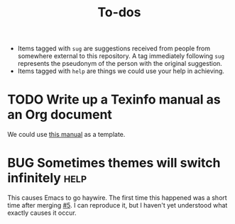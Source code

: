 #+title: To-dos
#+todo: TODO(t) DOING(-) BUG(b) | FIXED(f) DONE(d)
#+tags: sug(s) help(h)
#+link: pull https://github.com/grtcdr/darkman.el/pull/%s
#+link: issue https://github.com/grtcdr/darkman.el/issues/%s
#+html_head_extra: <link rel="stylesheet" href="https://grtcdr.tn/css/indent.css">

- Items tagged with =sug= are suggestions received from people from
  somewhere external to this repository. A tag immediately following
  =sug= represents the pseudonym of the person with the original
  suggestion.
- Items tagged with =help= are things we could use your help in
  achieving.

* TODO Write up a Texinfo manual as an Org document
We could use [[https://github.com/grtcdr/liaison/blob/main/doc/manual/liaison.org][this manual]] as a template.
* BUG Sometimes themes will switch infinitely                          :help:
This causes Emacs to go haywire. The first time this happened was a
short time after merging [[pull:5][#5]]. I can reproduce it, but I haven't yet
understood what exactly causes it occur.
